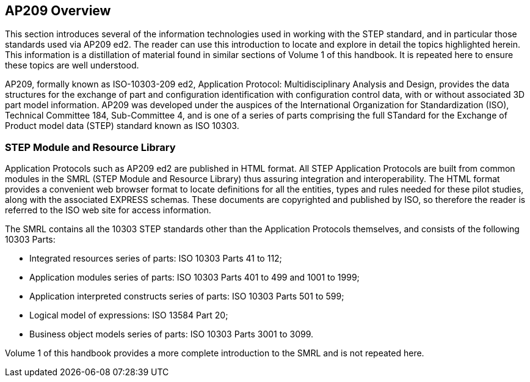 [[cls-3]]
== AP209 Overview

This section introduces several of the information technologies used in working with
the STEP standard, and in particular those standards used via AP209 ed2. The reader
can use this introduction to locate and explore in detail the topics highlighted
herein. This information is a distillation of material found in similar sections of
Volume 1 of this handbook. It is repeated here to ensure these topics are well
understood.

AP209, formally known as ISO-10303-209 ed2, Application Protocol: Multidisciplinary
Analysis and Design, provides the data structures for the exchange of part and
configuration identification with configuration control data, with or without
associated 3D part model information. AP209 was developed under the auspices of the
International Organization for Standardization (ISO), Technical Committee 184,
Sub-Committee 4, and is one of a series of parts comprising the full STandard for
the Exchange of Product model data (STEP) standard known as ISO 10303.

[[cls-3.1]]
=== STEP Module and Resource Library

Application Protocols such as AP209 ed2 are published in HTML format. All STEP
Application Protocols are built from common modules in the SMRL (STEP Module and
Resource Library) thus assuring integration and interoperability. The HTML format
provides a convenient web browser format to locate definitions for all the entities,
types and rules needed for these pilot studies, along with the associated EXPRESS
schemas. These documents are copyrighted and published by ISO, so therefore the
reader is referred to the ISO web site for access information.

The SMRL contains all the 10303 STEP standards other than the Application Protocols
themselves, and consists of the following 10303 Parts:

* Integrated resources series of parts: ISO 10303 Parts 41 to 112;
* Application modules series of parts: ISO 10303 Parts 401 to 499 and 1001 to 1999;
* Application interpreted constructs series of parts: ISO 10303 Parts 501 to 599;
* Logical model of expressions: ISO 13584 Part 20;
* Business object models series of parts: ISO 10303 Parts 3001 to 3099.

Volume 1 of this handbook provides a more complete introduction to the SMRL and is
not repeated here.
